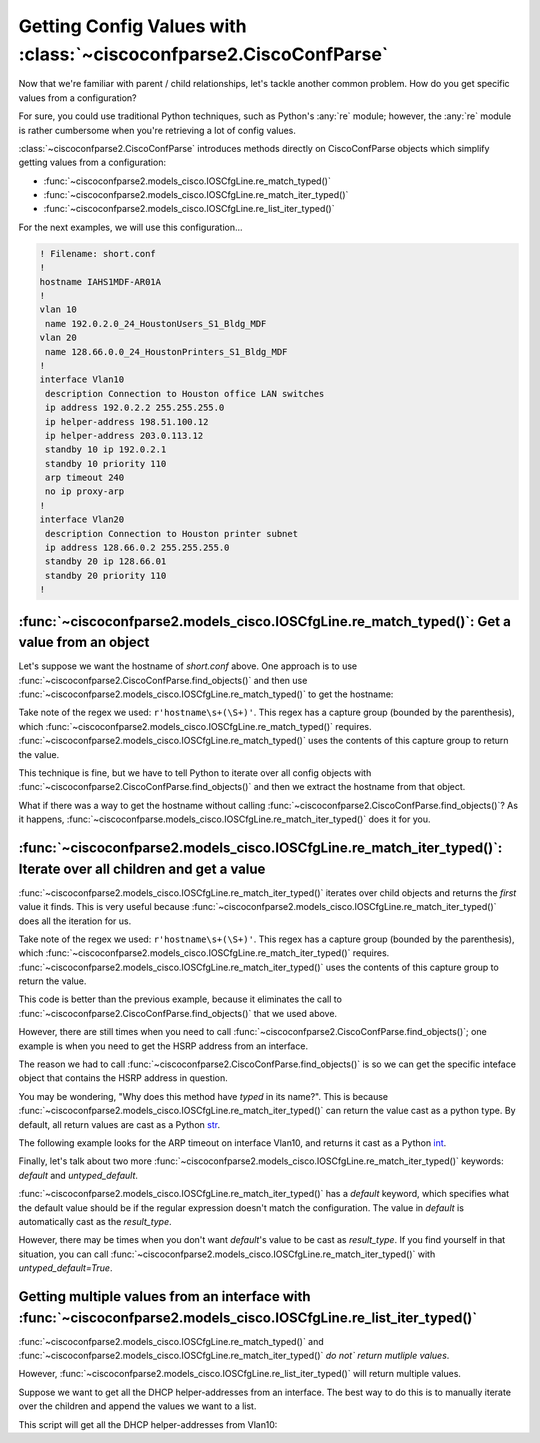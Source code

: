 ===================================================================
Getting Config Values with :class:`~ciscoconfparse2.CiscoConfParse`
===================================================================

Now that we're familiar with parent / child relationships, let's tackle another
common problem.  How do you get specific values from a configuration?

For sure, you could use traditional Python techniques, such as Python's
:any:`re` module; however, the :any:`re` module is rather cumbersome when
you're retrieving a lot of config values.

:class:`~ciscoconfparse2.CiscoConfParse` introduces methods directly on
CiscoConfParse objects which simplify getting values from a configuration:

- :func:`~ciscoconfparse2.models_cisco.IOSCfgLine.re_match_typed()`
- :func:`~ciscoconfparse2.models_cisco.IOSCfgLine.re_match_iter_typed()`
- :func:`~ciscoconfparse2.models_cisco.IOSCfgLine.re_list_iter_typed()`

For the next examples, we will use this configuration...

.. code-block:: none

   ! Filename: short.conf
   !
   hostname IAHS1MDF-AR01A
   !
   vlan 10
    name 192.0.2.0_24_HoustonUsers_S1_Bldg_MDF
   vlan 20
    name 128.66.0.0_24_HoustonPrinters_S1_Bldg_MDF
   !
   interface Vlan10
    description Connection to Houston office LAN switches
    ip address 192.0.2.2 255.255.255.0
    ip helper-address 198.51.100.12
    ip helper-address 203.0.113.12
    standby 10 ip 192.0.2.1
    standby 10 priority 110
    arp timeout 240
    no ip proxy-arp
   !
   interface Vlan20
    description Connection to Houston printer subnet
    ip address 128.66.0.2 255.255.255.0
    standby 20 ip 128.66.01
    standby 20 priority 110
   !

:func:`~ciscoconfparse2.models_cisco.IOSCfgLine.re_match_typed()`: Get a value from an object
---------------------------------------------------------------------------------------------

Let's suppose we want the hostname of `short.conf` above.  One approach is to
use :func:`~ciscoconfparse2.CiscoConfParse.find_objects()` and then use
:func:`~ciscoconfparse2.models_cisco.IOSCfgLine.re_match_typed()` to get the
hostname:

.. code-block:: python
   :emphasize-lines: 4

   >>> from ciscoconfparse2 import CiscoConfParse
   >>> parse = CiscoConfParse('short.conf')
   >>> global_obj = parse.find_objects(r'^hostname')[0]
   >>> hostname = global_obj.re_match_typed(r'^hostname\s+(\S+)', default='')
   >>> hostname
   'IAHS1MDF-AR01A'
   >>>

Take note of the regex we used: ``r'hostname\s+(\S+)'``.  This regex has a
capture group (bounded by the parenthesis), which
:func:`~ciscoconfparse2.models_cisco.IOSCfgLine.re_match_typed()` requires.
:func:`~ciscoconfparse2.models_cisco.IOSCfgLine.re_match_typed()` uses the
contents of this capture group to return the value.

This technique is fine, but we have to tell Python to iterate over all config
objects with :func:`~ciscoconfparse2.CiscoConfParse.find_objects()` and then
we extract the hostname from that object.

What if there was a way to get the hostname without calling :func:`~ciscoconfparse2.CiscoConfParse.find_objects()`?  As it happens,
:func:`~ciscoconfparse.models_cisco.IOSCfgLine.re_match_iter_typed()` does
it for you.


:func:`~ciscoconfparse2.models_cisco.IOSCfgLine.re_match_iter_typed()`: Iterate over all children and get a value
-----------------------------------------------------------------------------------------------------------------

:func:`~ciscoconfparse2.models_cisco.IOSCfgLine.re_match_iter_typed()`
iterates over child objects and returns the *first* value it finds.  This is
very useful because
:func:`~ciscoconfparse2.models_cisco.IOSCfgLine.re_match_iter_typed()` does
all the iteration for us.

.. code-block:: python
   :emphasize-lines: 3

   >>> from ciscoconfparse2 import CiscoConfParse
   >>> parse = CiscoConfParse('short.conf')
   >>> hostname = parse.re_match_iter_typed(r'^hostname\s+(\S+)', default='')
   >>> hostname
   'IAHS1MDF-AR01A'
   >>>

Take note of the regex we used: ``r'hostname\s+(\S+)'``.  This regex has a
capture group (bounded by the parenthesis), which
:func:`~ciscoconfparse2.models_cisco.IOSCfgLine.re_match_iter_typed()` requires.
:func:`~ciscoconfparse2.models_cisco.IOSCfgLine.re_match_iter_typed()` uses the
contents of this capture group to return the value.

This code is better than the previous example, because it eliminates the call
to :func:`~ciscoconfparse2.CiscoConfParse.find_objects()` that we used above.

However, there are still times when you need to call
:func:`~ciscoconfparse2.CiscoConfParse.find_objects()`; one example is when you
need to get the HSRP address from an interface.

.. code-block:: python
   :emphasize-lines: 4

   >>> from ciscoconfparse2 import CiscoConfParse
   >>> parse = CiscoConfParse('short.conf')
   >>> intf_obj = parse.find_objects(r'^interface\s+Vlan10$')[0]
   >>> hsrp_ip = intf_obj.re_match_iter_typed(r'standby\s10\sip\s(\S+)',
   ...     default='')
   >>> hsrp_ip
   '192.0.2.1'
   >>>

The reason we had to call :func:`~ciscoconfparse2.CiscoConfParse.find_objects()`
is so we can get the specific inteface object that contains the HSRP address
in question.

You may be wondering, "Why does this method have *typed* in its name?".  This
is because
:func:`~ciscoconfparse2.models_cisco.IOSCfgLine.re_match_iter_typed()`
can return the value cast as a python type.  By default, all return values are
cast as a Python `str`_.

The following example looks for the ARP timeout on interface Vlan10, and
returns it cast as a Python `int`_.

.. code-block:: python
   :emphasize-lines: 4,5

   >>> from ciscoconfparse2 import CiscoConfParse
   >>> parse = CiscoConfParse('short.conf')
   >>> intf_obj = parse.find_objects(r'^interface\s+Vlan10$')[0]
   >>> arp_timeout = intf_obj.re_match_iter_typed(r'arp\s+timeout\s+(\d+)',
   ...     result_type=int, default=4*3600)
   >>> arp_timeout
   240
   >>>

Finally, let's talk about two more
:func:`~ciscoconfparse2.models_cisco.IOSCfgLine.re_match_iter_typed()`
keywords: `default` and `untyped_default`.

:func:`~ciscoconfparse2.models_cisco.IOSCfgLine.re_match_iter_typed()`
has a `default` keyword, which specifies what the default value should be if
the regular expression doesn't match the configuration.  The value in
`default` is automatically cast as the `result_type`.

However, there may be times when you don't want `default`'s value to be cast
as `result_type`.  If you find yourself in that situation, you can call
:func:`~ciscoconfparse2.models_cisco.IOSCfgLine.re_match_iter_typed()` with
`untyped_default=True`.

.. code-block:: python
   :emphasize-lines: 6

   >>> from ciscoconfparse2 import CiscoConfParse
   >>> parse = CiscoConfParse('short.conf')
   >>> intf_obj = parse.find_objects(r'^interface\s+Vlan20$')[0]
   >>> arp_timeout = intf_obj.re_match_iter_typed(r'arp\s+timeout\s+(\d+)',
   ...     result_type=int,
           untyped_default=True, default='__no_explicit_value__')
   >>> arp_timeout
   '__no_explicit_value__'
   >>>


Getting multiple values from an interface with :func:`~ciscoconfparse2.models_cisco.IOSCfgLine.re_list_iter_typed()`
--------------------------------------------------------------------------------------------------------------------

:func:`~ciscoconfparse2.models_cisco.IOSCfgLine.re_match_typed()` and
:func:`~ciscoconfparse2.models_cisco.IOSCfgLine.re_match_iter_typed()` *do not`
return mutliple values*.

However, :func:`~ciscoconfparse2.models_cisco.IOSCfgLine.re_list_iter_typed()` will return
multiple values.

Suppose we want to get all the DHCP helper-addresses from an interface.  The
best way to do this is to manually iterate over the children and append
the values we want to a list.

This script will get all the DHCP helper-addresses from Vlan10:

.. code-block:: python
   :emphasize-lines: 11

   >>> from ciscoconfparse2 import CiscoConfParse
   >>> parse = CiscoConfParse('short.conf')
   >>>
   >>> # Iterate over matching interfaces
   >>> intf_obj = parse.find_objects(r'^interface\s+Vlan10$')[0]
   >>> retval = intf_obj.re_list_iter_typed("ip helper-address (\S.*)")
   >>> retval
   ['198.51.100.12', '203.0.113.12']
   >>>

.. _`str`: https://docs.python.org/3/library/stdtypes.html#text-sequence-type-str
.. _`int`: https://docs.python.org/3/library/stdtypes.html#numeric-types-int-float-complex
